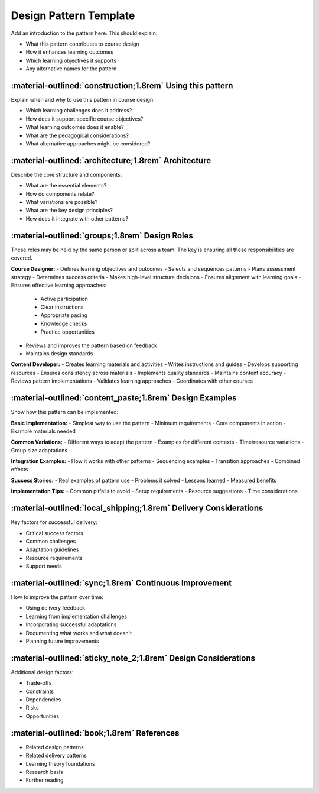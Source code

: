.. _design-pattern-template:

=========================
Design Pattern Template 
========================= 

Add an introduction to the pattern here. This should explain:

- What this pattern contributes to course design
- How it enhances learning outcomes
- Which learning objectives it supports
- Any alternative names for the pattern

-----------------------------------------------------------
:material-outlined:`construction;1.8rem` Using this pattern
-----------------------------------------------------------

Explain when and why to use this pattern in course design:

- Which learning challenges does it address?
- How does it support specific course objectives?
- What learning outcomes does it enable?
- What are the pedagogical considerations?
- What alternative approaches might be considered?

-----------------------------------------------------  
:material-outlined:`architecture;1.8rem` Architecture
-----------------------------------------------------

Describe the core structure and components:

- What are the essential elements?
- How do components relate?
- What variations are possible?
- What are the key design principles?
- How does it integrate with other patterns?

-----------------------------------------------
:material-outlined:`groups;1.8rem` Design Roles
-----------------------------------------------

These roles may be held by the same person or split across a team. The key is ensuring all these responsibilities are covered.

**Course Designer:**
- Defines learning objectives and outcomes
- Selects and sequences patterns
- Plans assessment strategy
- Determines success criteria
- Makes high-level structure decisions
- Ensures alignment with learning goals
- Ensures effective learning approaches:
  - Active participation
  - Clear instructions
  - Appropriate pacing
  - Knowledge checks
  - Practice opportunities
- Reviews and improves the pattern based on feedback
- Maintains design standards

**Content Developer:**
- Creates learning materials and activities
- Writes instructions and guides
- Develops supporting resources
- Ensures consistency across materials
- Implements quality standards
- Maintains content accuracy
- Reviews pattern implementations
- Validates learning approaches
- Coordinates with other courses

---------------------------------------------------------
:material-outlined:`content_paste;1.8rem` Design Examples
---------------------------------------------------------

Show how this pattern can be implemented:

**Basic Implementation:**
- Simplest way to use the pattern
- Minimum requirements
- Core components in action
- Example materials needed

**Common Variations:**
- Different ways to adapt the pattern
- Examples for different contexts
- Time/resource variations
- Group size adaptations

**Integration Examples:**
- How it works with other patterns
- Sequencing examples
- Transition approaches
- Combined effects

**Success Stories:**
- Real examples of pattern use
- Problems it solved
- Lessons learned
- Measured benefits

**Implementation Tips:**
- Common pitfalls to avoid
- Setup requirements
- Resource suggestions
- Time considerations

------------------------------------------------------------------
:material-outlined:`local_shipping;1.8rem` Delivery Considerations
------------------------------------------------------------------

Key factors for successful delivery:

- Critical success factors
- Common challenges
- Adaptation guidelines
- Resource requirements
- Support needs

-------------------------------------------------------
:material-outlined:`sync;1.8rem` Continuous Improvement
-------------------------------------------------------

How to improve the pattern over time:

- Using delivery feedback
- Learning from implementation challenges
- Incorporating successful adaptations
- Documenting what works and what doesn't
- Planning future improvements

---------------------------------------------------------------
:material-outlined:`sticky_note_2;1.8rem` Design Considerations
---------------------------------------------------------------

Additional design factors:

- Trade-offs
- Constraints
- Dependencies
- Risks
- Opportunities

-------------------------------------------
:material-outlined:`book;1.8rem` References
-------------------------------------------

- Related design patterns
- Related delivery patterns
- Learning theory foundations
- Research basis
- Further reading